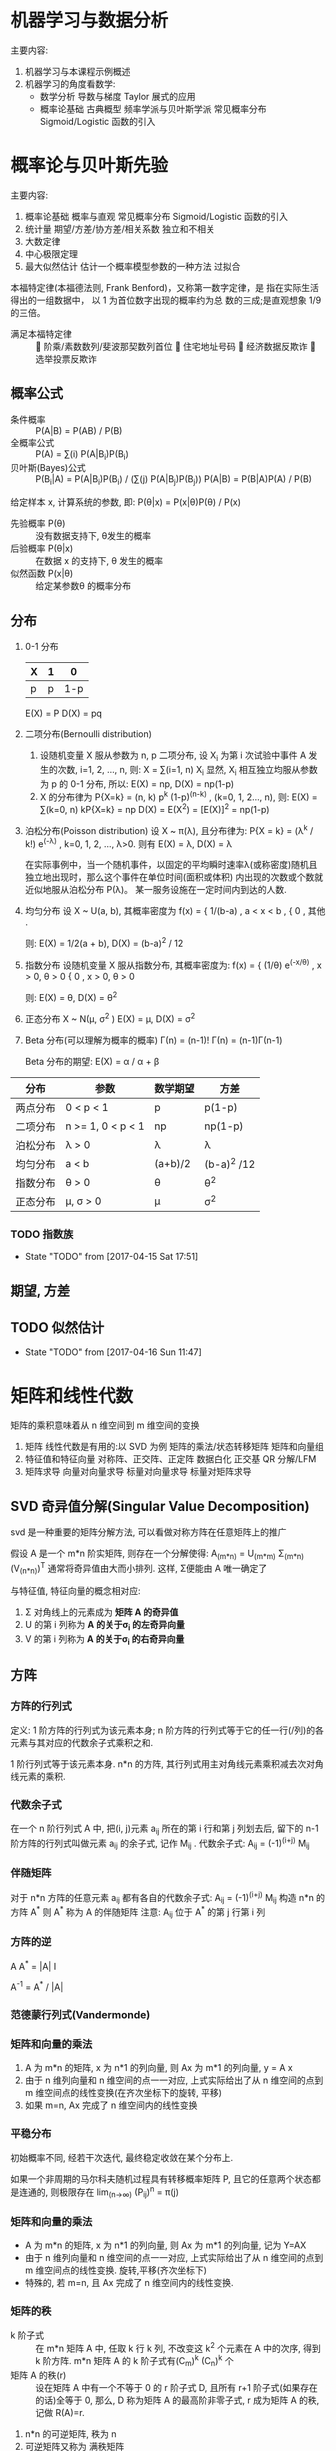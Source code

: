 * 机器学习与数据分析
  主要内容:
    1. 机器学习与本课程示例概述
    2. 机器学习的角度看数学:
      - 数学分析
        导数与梯度
        Taylor 展式的应用
      - 概率论基础
        古典概型
        频率学派与贝叶斯学派
        常见概率分布
        Sigmoid/Logistic 函数的引入
* 概率论与贝叶斯先验
  主要内容:
    1. 概率论基础
      概率与直观
      常见概率分布
      Sigmoid/Logistic 函数的引入
    2. 统计量
      期望/方差/协方差/相关系数
      独立和不相关
    3. 大数定律
    4. 中心极限定理
    5. 最大似然估计
       估计一个概率模型参数的一种方法
      过拟合

  本福特定律(本福德法则, Frank Benford)，又称第一数字定律，是 指在实际生活得出的一组数据中， 以 1 为首位数字出现的概率约为总 数的三成;是直观想象 1/9 的三倍。
  - 满足本福特定律 ::  阶乘/素数数列/斐波那契数列首位  住宅地址号码  经济数据反欺诈  选举投票反欺诈

** 概率公式
   - 条件概率 :: P(A|B) = P(AB) / P(B)
   - 全概率公式 :: P(A) = ∑(i) P(A|B_i)P(B_i)
   - 贝叶斯(Bayes)公式 :: P(B_i|A) = P(A|B_i)P(B_i) / (∑(j) P(A|B_j)P(B_j))
                     P(A|B) = P(B|A)P(A) / P(B)
   给定样本 x, 计算系统的参数, 即: P(θ|x) = P(x|θ)P(θ) / P(x)
     - 先验概率 P(θ) :: 没有数据支持下, θ发生的概率
     - 后验概率 P(θ|x) :: 在数据 x 的支持下, θ 发生的概率
     - 似然函数 P(x|θ) :: 给定某参数θ 的概率分布
** 分布
   1. 0-1 分布
      | X | 1 |   0 |
      |---+---+-----|
      | p | p | 1-p |
      E(X) = P
      D(X) = pq
   2. 二项分布(Bernoulli distribution)
      1) 设随机变量 X 服从参数为 n, p 二项分布, 设 X_i 为第 i 次试验中事件 A 发生的次数, i=1, 2, ..., n, 则:
        X = ∑(i=1, n) X_i
         显然, X_i 相互独立均服从参数为 p 的 0-1 分布,
        所以: E(X) = np, D(X) = np(1-p)
      2) X 的分布律为 P{X=k} = (n, k) p^k (1-p)^(n-k) , (k=0, 1, 2..., n), 则:
         E(X) = ∑(k=0, n) kP{X=k} = np
         D(X) = E(X^2) = [E(X)]^2 = np(1-p) 
   3. 泊松分布(Poisson distribution)
      设 X ~ π(λ), 且分布律为:
        P{X = k} = (λ^k / k!) e^(-λ) ,  k=0, 1, 2, ..., λ>0.
      则有
        E(X) = λ, D(X) = λ

      在实际事例中，当一个随机事件，以固定的平均瞬时速率λ(或称密度)随机且独立地出现时，那么这个事件在单位时间(面积或体积) 内出现的次数或个数就近似地服从泊松分布 P(λ)。
      某一服务设施在一定时间内到达的人数.
   4. 均匀分布
      设 X ~ U(a, b), 其概率密度为
        f(x) = { 1/(b-a) , a < x < b ,
               { 0       , 其他 .

         则: E(X) = 1/2(a + b), D(X) = (b-a)^2 / 12
   5. 指数分布
      设随机变量 X 服从指数分布, 其概率密度为:
        f(x) = { (1/θ) e^(-x/θ) , x > 0, θ > 0
               { 0              , x > 0, θ > 0

        则: E(X) = θ, D(X) = θ^2
   6. 正态分布 X ~ N(μ, σ^2 )
      E(X) = μ, D(X) = σ^2
   7. Beta 分布(可以理解为概率的概率)
      Γ(n) = (n-1)!
      Γ(n) = (n-1)Γ(n-1)

      Beta 分布的期望: E(X) = α / α + β



| 分布     | 参数              | 数学期望 | 方差        |
|---------+-------------------+----------+------------- |
| 两点分布 | 0 < p < 1         | p        | p(1-p)      |
| 二项分布 | n >= 1, 0 < p < 1 | np       | np(1-p)     |
| 泊松分布 | λ > 0             | λ        | λ           |
| 均匀分布 | a < b             | (a+b)/2  | (b-a)^2 /12 |
| 指数分布 | θ > 0             | θ        | θ^2         |
| 正态分布 | μ, σ > 0          | μ        | σ^2         |
*** TODO 指数族

    - State "TODO"       from              [2017-04-15 Sat 17:51]
** 期望, 方差
** TODO 似然估计
   - State "TODO"       from              [2017-04-16 Sun 11:47]
* 矩阵和线性代数
矩阵的乘积意味着从 n 维空间到 m 维空间的变换
  1. 矩阵
    线性代数是有用的:以 SVD 为例
    矩阵的乘法/状态转移矩阵
    矩阵和向量组
  2. 特征值和特征向量
    对称阵、正交阵、正定阵
    数据白化
    正交基
    QR 分解/LFM
  3. 矩阵求导
    向量对向量求导
    标量对向量求导
    标量对矩阵求导
** SVD 奇异值分解(Singular Value Decomposition)
   svd 是一种重要的矩阵分解方法, 可以看做对称方阵在任意矩阵上的推广

   假设 A 是一个 m*n 阶实矩阵, 则存在一个分解使得:
     A_(m*n) = U_(m*m) Σ_(m*n) (V_(n*n))^T
   通常将奇异值由大而小排列. 这样, Σ便能由 A 唯一确定了

   与特征值, 特征向量的概念相对应:
     1. Σ 对角线上的元素成为 *矩阵 A 的奇异值*
     2. U 的第 i 列称为 *A 的关于σ_i 的左奇异向量*
     3. V 的第 i 列称为 *A 的关于σ_i 的右奇异向量*
** 方阵
*** 方阵的行列式
    定义:
    1 阶方阵的行列式为该元素本身; n 阶方阵的行列式等于它的任一行(/列)的各元素与其对应的代数余子式乘积之和.

    1 阶行列式等于该元素本身.
    n*n 的方阵, 其行列式用主对角线元素乘积减去次对角线元素的乘积.
*** 代数余子式
    在一个 n 阶行列式 A 中, 把(i, j)元素 a_ij 所在的第 i 行和第 j 列划去后, 留下的 n-1 阶方阵的行列式叫做元素 a_ij 的余子式, 记作 M_ij .
    代数余子式: A_ij = (-1)^(i+j) M_ij
*** 伴随矩阵
    对于 n*n 方阵的任意元素 a_ij 都有各自的代数余子式:
      A_ij = (-1)^(i+j) M_ij
    构造 n*n 的方阵 A^*
    则 A^* 称为 A 的伴随矩阵
    注意: A_ij 位于 A^* 的第 j 行第 i 列
*** 方阵的逆
    A A^* = |A| I

    A^-1 = A^* / |A|
*** 范德蒙行列式(Vandermonde)
*** 矩阵和向量的乘法
    1. A 为 m*n 的矩阵, x 为 n*1 的列向量, 则 Ax 为 m*1 的列向量, y = A x
    2. 由于 n 维列向量和 n 维空间的点一一对应, 上式实际给出了从 n 维空间的点到 m 维空间点的线性变换(在齐次坐标下的旋转, 平移)
    3. 如果 m=n, Ax 完成了 n 维空间内的线性变换
*** 平稳分布
    初始概率不同, 经若干次迭代, 最终稳定收敛在某个分布上.

    如果一个非周期的马尔科夫随机过程具有转移概率矩阵 P, 且它的任意两个状态都是连通的, 则极限存在 lim_(n->∞) (P_ij)^n = π(j)
*** 矩阵和向量的乘法
    - A 为 m*n 的矩阵, x 为 n*1 的列向量, 则 Ax 为 m*1 的列向量, 记为 Y=AX
    - 由于 n 维列向量和 n 维空间的点一一对应, 上式实际给出了从 n 维空间的点到 m 维空间点的线性变换. 旋转,平移(齐次坐标下)
    - 特殊的, 若 m=n, 且 Ax 完成了 n 维空间内的线性变换.
*** 矩阵的秩
    - k 阶子式 :: 在 m*n 矩阵 A 中, 任取 k 行 k 列, 不改变这 k^2 个元素在 A 中的次序, 得到 k 阶方阵.  m*n 矩阵 A 的 k 阶子式有(C_m)^k (C_n)^k 个
    - 矩阵 A 的秩(r) :: 设在矩阵 A 中有一个不等于 0 的 r 阶子式 D, 且所有 r+1 阶子式(如果存在的话)全等于 0, 那么, D 称为矩阵 A 的最高阶非零子式, r 成为矩阵 A 的秩, 记做 R(A)=r.

    1. n*n 的可逆矩阵, 秩为 n
    2. 可逆矩阵又称为 满秩矩阵
    3. 矩阵的秩等于它的行(列)向量组的秩

**** 秩与线性方程组解的关系
     对于 n 元线性方程组 Ax=b,
       1. 无解的充要条件是 R(A) < R(A, b)
       2. 有唯一解的充要条件是 R(A)=R(A,b)=n
       3. 有无限多解的充要条件是 R(A)=R(A,b)<n

     Ax=0 有非零解的充要条件是 R(A) < n
*** 向量组等价
    向量 b 能由向量组 A: a_1 , a_2 , ..., a_m 线性表示的充要条件是 矩阵 A 的秩等于矩阵 B=(a_1 , a_2 , ..., a_m , b)的秩

    设两个向量组 A, B, 若 B 组的向量都能由向量组 A 线性表示, 则称向量组 B 能由向量组 A 线性表示.
    若向量组 A 与向量组 B 能相互线性表示, 则称两个向量组等价.
*** 系数矩阵
    将向量组 A 和 B 所构成的矩阵依次记做 A, B, 若 B 能由 A 组线性表示, 则可以得到系数矩阵 K

    对于 C=A*B, 则矩阵 C 的列向量能由 A 的列向量线性表示, B 即这一表示的系数矩阵.

    向量组 B 能由向量组 A 线性表示的充要条件是矩阵 A 的秩等于矩阵(A,B)的秩, 即: R(A) = R(A, B)
*** 正交阵
    若 n 阶矩阵 A 满足 A^T A = I, 称 A 为正交矩阵, 简称正交阵.

    A 是正交阵的充要条件: A 的列(行)向量都是 *单位向量*, 且两两正交.

    A 是正交阵, x 为向量, 则 Ax 称作正交变换. 正交变换不改变向量长度.
*** 特征值, 特征向量
** 正定阵
   判定: 以下三条定价
   - 对称阵 A 为正定阵
   - A 的特征值都为正
   - A 的顺序主子式大于 0
* python 基础
* python 库
  1. 信息摘要与安全哈希算法 MD5/SHA1
  2. 统计量: 均值, 方差, 偏度, 峰度
  3. 多元告高斯分布
  4. 阶乘的实数域推广: Γ函数
  5. Pearson 相关系数的计算
  6. 快速傅里叶变量 FFT 与信号滤波
  7. 奇异值分解 SVD 与图像特征
  8. 股票数据相关: 收盘价格曲线, 滑动平均线, K 线图
  9. 图像的卷积与卷积网络 CNN
  10. 蝴蝶效应: Lorenz 系统的曲线生产
** 统计量
*** 偏度
    偏度衡量随机变量概率分布的不对称性, 是相对于均值不对称程度的度量.
* 数据清洗和特征选择
  内容
     庄家与赔率
     Nagel-Schreckenberg 交通流模型
     Pandas 数据读取和处理
     Fuzzywuzzy(一个模块) 字符串模糊查找,替换(数据清洗)
     数据清洗和校正
     特征提取主成分分析 PCA
     One-hot 编码
   思考:
     字符串编辑距离
     RO C 曲线 与 AUC(Area Under Curve)
     分类器:随机森林、Logistic 回归

    准确率(accuracy), 混淆矩阵, TPR, FPR
    Precision
    Recall
    F1-measure
    AUC
    AIC/BIC
* 回归
lasso 可以用来降维
lasso 相当于做了特征选择
L2 性能好, L1 有特征选择能力
L1 正则是 lasso(绝对值)
L2 正则是 ridge 回归

当带超参数的时候, 留一部分数据来做验证(比如加入超参数λ时, 用验证数据来确定超参数λ的最优取值):交叉验证(为了选择超参)

BGD(batch gradient descent): 批量梯度下降
SGD(stochastic gradient descent):随机梯度下降: 可以做 online 学习
MGD(mini-batch gradient descent):一般叫做 SGD, 实际用的比较多:可以做 online 学习

判定:
  - MSE :: 误差平方和
  - R^2 :: 1 - RSS / TSS (TSS: Total Sum of Squares; RSS: Residual Sum of Squares). R^2 有可能为负

局部加权的线性回归(LWR: Locally Weighted linear Regression): 在线性模型中加入非线性激励

Logistic 回归的函数式怎么来的: ln(p/1-p) = Θx ==> p=1/1+e^(Θx)
Logistic 回归是对数的线性回归 (对数是线性的)

- Question :: 逻辑回归的似然函数和损失函数, 及其作用????



   线性回归
     高斯分布
     最大似然估计 MLE
     最小二乘法的本质
   Logistic 回归
     分类问题的首选算法
   多分类:Softmax 回归
     目标函数
   技术点
     梯度下降算法
     最大似然估计
     特征选择
** 假设
    假设具有三个性质:
     内涵性: 就是根据常理应该是正确的, 假设往往是正确的但不一定 总是正确.
     简化性: 假设只是接近真实，往往需要做若干简化.
     发散性: 在某个简化的假设下推导得到的结论，不一定只有在假设成立时结论才成立。
*** 假设的内涵性
   所谓假设，就是根据常理应该是正确的。
    如假定一个人的身高位于区间[150cm,220cm]， 这能够使得大多数情况都是对的，但很显然有 些篮球运动员已经不属于这个区间。所以，假 设的第一个性质:假设往往是正确的但不一定 总是正确。
   我们可以称之为“假设的内涵性”。
*** 假设的简化性
   假设只是接近真实，往往需要做若干简化。
     如，在自然语言处理中，往往使用词袋模型 (Bag Of Words)，认为一篇文档的词是独立的— —这样的好处是计算该文档的似然概率非常简 洁，只需要每个词出现概率乘积即可。
     但我们知道这个假设是错的:一个文档前一个 词是“正态”，则下一个词极有可能是“分 布”，文档的词并非真的独立。
     这个现象可以称之为“假设的简化性”。
* 决策树和随机森林

graphviz

样本不均衡的常用处理方法:
  1. 降采样(在决策树的随机森林比重采样好一点)
  2. 重采样
  3. 数据合成, 随机插值
  4. 增降权值

最大似然估计(最大) = Kl(散度最小) = 负对数似然(最小) = 交叉熵(最小)

信息熵 venn 图

决策树避免发生过拟合现象: 1. 剪枝  2. 随机森林 

  1. gini 系数的理论意义是什么
  2. 决策树剪枝到只有 1 个结点是什么意思
* 提升及 xgboost 实践
  可否对决策树加上权值?
  回溯线性搜索
  拟牛顿法

  中位数是绝对最小最优解
  均值是平方和最优解

** Adaboost 和 GBDT 的区别

   Adaboost(Adaptive Boosting) 是 GBDT 的一个特例或者 GBDT 是对 Adaboost 进行推广.
   最主要的区别在于两者如何识别模型的问题。AdaBoost 用错分数据点来识别问题，通过调整错分数据点的权重来改进模型。Gradient Boosting 通过负梯度来识别问题，通过计算负梯度来改进模型。
   gbdt 更新的是样本标签 ，adaboost 更新的是样本的权重.

   Adaboost 是在每一轮提升相应错分类点的权重可以被理解为调整错分类点的 Observation probability.
   和 Adaboost 一样, Gradient Boosting 也是重复选择一个表现一般的模型, 并且每次基于先前模型的表现进行调整. 不同的是, Adaboost 是通过提升错分数据点的权重来定位模型的不足, 而 Gradient Boosting 可以使用更多种类的目标函数(通过算梯度来定位模型的不足).
** GBDT 与 XGBOOST 的区别
   GBDT 是一阶导数, XGBOOST 用的是一二阶导数.
   XGBoost 可以更快的在训练集上收敛,身具有过拟合的优势.
   XGBoost 实现中使用了并行/多核计算, 原生语言为 c/c++, 训练更快.
* svm 及其实践
   理解支持向量机 SVM 的原理和目标
   掌握支持向量机的计算过程和算法步骤
   理解软间隔最大化的含义
     对线性不可分的数据给出(略有错误)的分割面
     线性可分的数据需要使用“软间隔”目标函数 吗?
   了解核函数的思想
   了解 SMO 算法的过程
* 聚类 及其实践
* EM 算法及其实践
* 贝叶斯网络及其实践
* 主题模型及其实践
* HMM 及其实践
* FQA
  1. Hessian 矩阵
  2. 正定, 半正定矩阵
  3. 动态规划
  4. crf
  5. bn
  6. LASSO
  7. 从概率论的角度:
     - Least Square 的解析解可以用 Gaussian 分布及最大似然估计求得
     - Ridge 回归可以用 Gaussian 分布和最大后验估计解释
     - Lasso 回归可以用 Laplace 分布和最大后验估计解释
